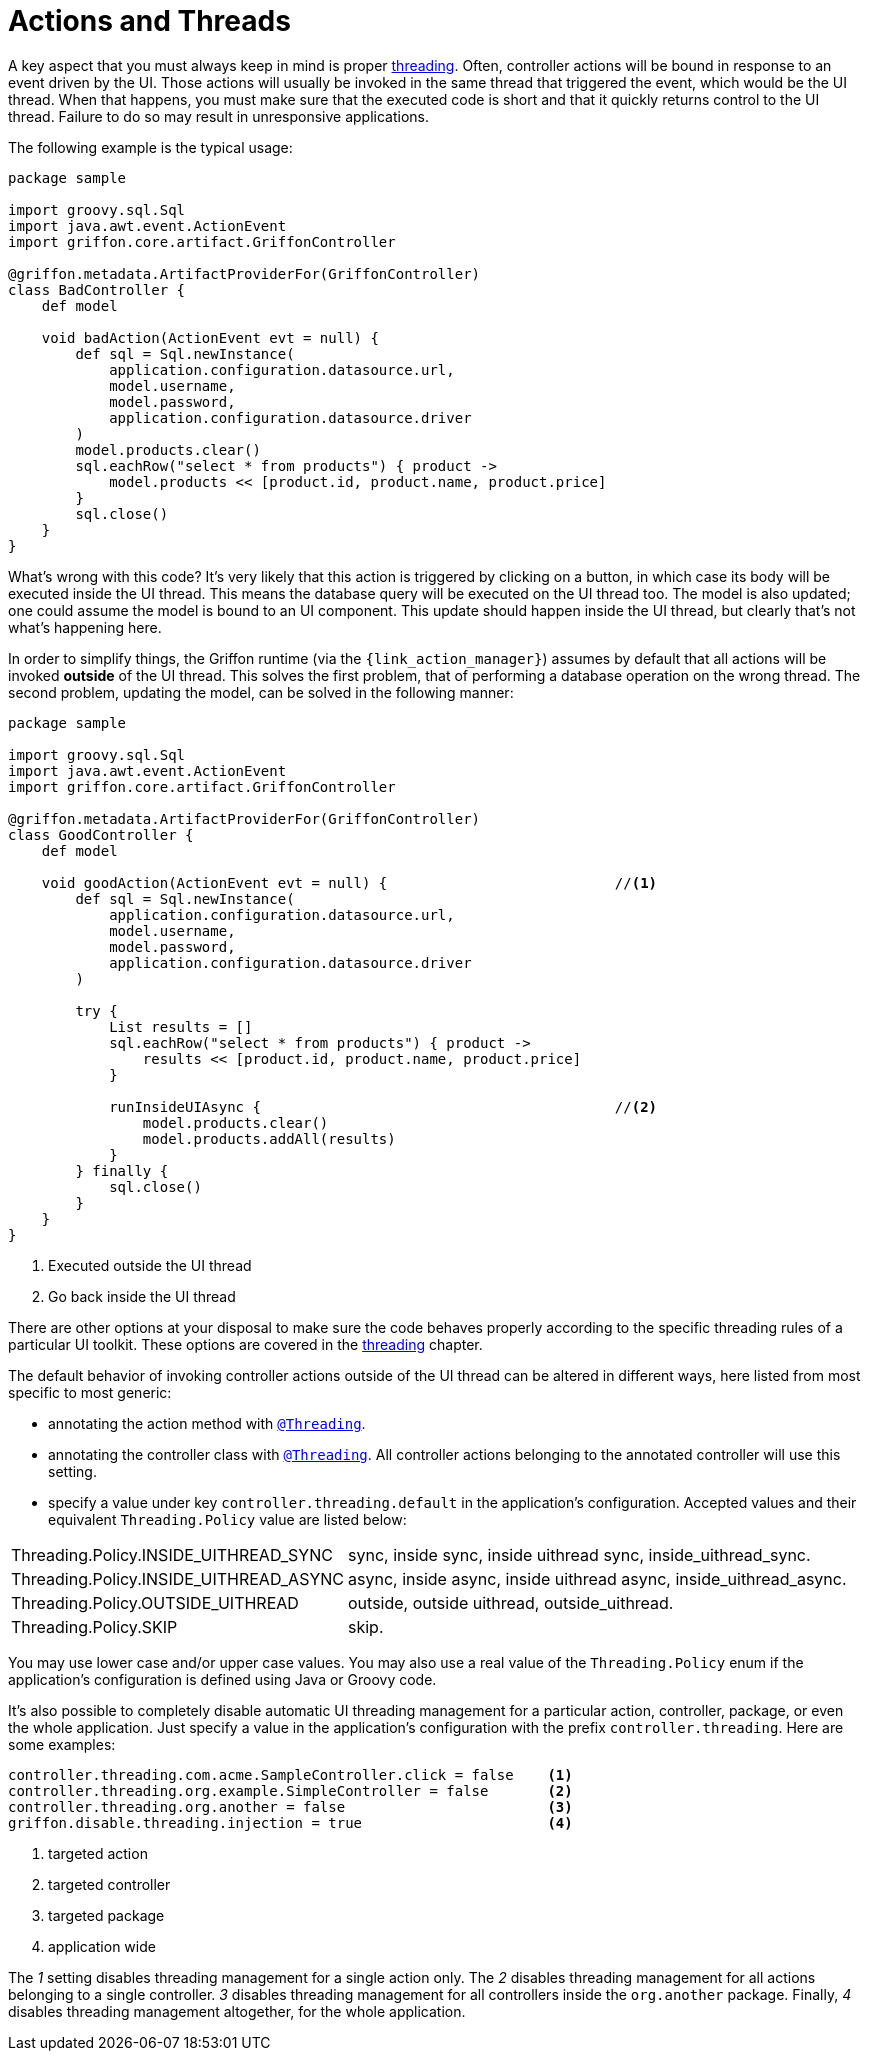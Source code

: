 
[[_controllers_actions_and_threads]]
= Actions and Threads

A key aspect that you must always keep in mind is proper <<_threading,threading>>.
Often, controller actions will be bound in response to an event driven by the UI.
Those actions will usually be invoked in the same thread that triggered the event,
which would be the UI thread. When that happens, you must make sure that the executed
code is short and that it quickly returns control to the UI thread. Failure to do so
may result in unresponsive applications.

The following example is the typical usage:

[source,groovy,linenums,options="nowrap"]
----
package sample

import groovy.sql.Sql
import java.awt.event.ActionEvent
import griffon.core.artifact.GriffonController

@griffon.metadata.ArtifactProviderFor(GriffonController)
class BadController {
    def model

    void badAction(ActionEvent evt = null) {
        def sql = Sql.newInstance(
            application.configuration.datasource.url,
            model.username,
            model.password,
            application.configuration.datasource.driver
        )
        model.products.clear()
        sql.eachRow("select * from products") { product ->
            model.products << [product.id, product.name, product.price]
        }
        sql.close()
    }
}
----

What's wrong with this code? It's very likely that this action is triggered by clicking
on a button, in which case its body will be executed inside the UI thread. This means
the database query will be executed on the UI thread too. The model is also updated;
one could assume the model is bound to an UI component. This update should happen inside
the UI thread, but clearly that's not what's happening here.

In order to simplify things, the Griffon runtime (via the `{link_action_manager}`) assumes
by default that all actions will be invoked *outside* of the UI thread. This solves the
first problem, that of performing a database operation on the wrong thread. The second
problem, updating the model, can be solved in the following manner:

[source,groovy,linenums,options="nowrap"]
----
package sample

import groovy.sql.Sql
import java.awt.event.ActionEvent
import griffon.core.artifact.GriffonController

@griffon.metadata.ArtifactProviderFor(GriffonController)
class GoodController {
    def model

    void goodAction(ActionEvent evt = null) {                           //<1>
        def sql = Sql.newInstance(
            application.configuration.datasource.url,
            model.username,
            model.password,
            application.configuration.datasource.driver
        )

        try {
            List results = []
            sql.eachRow("select * from products") { product ->
                results << [product.id, product.name, product.price]
            }

            runInsideUIAsync {                                          //<2>
                model.products.clear()
                model.products.addAll(results)
            }
        } finally {
            sql.close()
        }
    }
}
----
<1> Executed outside the UI thread
<2> Go back inside the UI thread

There are other options at your disposal to make sure the code behaves properly according to
the specific threading rules of a particular UI toolkit. These options are covered in
the <<_threading,threading>> chapter.

The default behavior of invoking controller actions outside of the UI thread can be altered in different ways, here listed
from most specific to most generic:

 * annotating the action method with `<<_threading_annotation,@Threading>>`.
 * annotating the controller class with `<<_threading_annotation,@Threading>>`. All controller actions belonging to the
   annotated controller will use this setting.
 * specify a value under key `controller.threading.default` in the application's configuration. Accepted values and their
   equivalent `Threading.Policy` value are listed below:

[horizontal]
Threading.Policy.INSIDE_UITHREAD_SYNC:: sync, inside sync, inside uithread sync, inside_uithread_sync.
Threading.Policy.INSIDE_UITHREAD_ASYNC:: async, inside async, inside uithread async, inside_uithread_async.
Threading.Policy.OUTSIDE_UITHREAD:: outside, outside uithread, outside_uithread.
Threading.Policy.SKIP:: skip.

You may use lower case and/or upper case values. You may also use a real value of the `Threading.Policy` enum if the
application's configuration is defined using Java or Groovy code.

It's also possible to completely disable automatic UI threading management for a particular action, controller, package,
or even the whole application. Just specify a value in the application's configuration with the prefix `controller.threading`.
Here are some examples:

[source,java]
----
controller.threading.com.acme.SampleController.click = false    <1>
controller.threading.org.example.SimpleController = false       <2>
controller.threading.org.another = false                        <3>
griffon.disable.threading.injection = true                      <4>
----
<1> targeted action
<2> targeted controller
<3> targeted package
<4> application wide

The [conum,data-value=1]_1_ setting disables threading management for a single action only. The [conum,data-value=2]_2_
disables threading management for all actions belonging to a single controller. [conum,data-value=3]_3_ disables threading
management for all controllers inside the `org.another` package. Finally, [conum,data-value=4]_4_ disables threading
management altogether, for the whole application.

